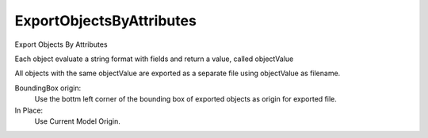 .. index:: ExportObjectsByAttributes (Tool)

.. _tools.exportobjectsbyattributes:

ExportObjectsByAttributes
-------------------------
Export Objects By Attributes

Each object evaluate a string format with fields and return a value, called objectValue

All objects with the same objectValue are exported as a separate file using objectValue as filename.

BoundingBox origin:
    Use the bottm left corner of the bounding box of exported objects as origin for exported file.
In Place:
    Use Current Model Origin.